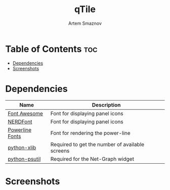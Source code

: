 #+TITLE: qTile
#+AUTHOR: Artem Smaznov
#+DESCRIPTION: A window manager written in Python
#+STARTUP: overview

* Table of Contents :toc:
- [[#dependencies][Dependencies]]
- [[#screenshots][Screenshots]]

* Dependencies
| Name            | Description                                     |
|-----------------+-------------------------------------------------|
| [[https://fontawesome.com/][Font Awesome]]    | Font for displaying panel icons                 |
| [[https://www.nerdfonts.com/][NERDFont]]        | Font for displaying panel icons                 |
| [[https://archlinux.org/packages/community/x86_64/powerline-fonts/][Powerline Fonts]] | Font for rendering the power-line               |
| [[https://archlinux.org/packages/community/any/python-xlib/][python-xlib]]     | Required to get the number of available screens |
| [[https://archlinux.org/packages/community/x86_64/python-psutil/][python-psutil]]   | Required for the Net-Graph widget               |

* Screenshots
[[https://raw.githubusercontent.com/ArtemSmaznov/screenshots/master/qTile/desktop.png]]
